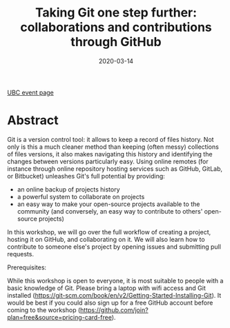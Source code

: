 #+title: Taking Git one step further: collaborations and contributions through GitHub
#+slug: github
#+date: 2020-03-14
#+place: 1.5h workshop at the University of British Columbia Research Commons

#+OPTIONS: toc:1

#+BEGIN_sticker
[[https://libcal.library.ubc.ca/event/3540388][UBC event page]]
#+END_sticker

* Abstract

#+BEGIN_definition
Git is a version control tool: it allows to keep a record of files history. Not only is this a much cleaner method than keeping (often messy) collections of files versions, it also makes navigating this history and identifying the changes between versions particularly easy. Using online remotes (for instance through online repository hosting services such as GitHub, GitLab, or Bitbucket) unleashes Git's full potential by providing:

- an online backup of projects history
- a powerful system to collaborate on projects
- an easy way to make your open-source projects available to the community (and conversely, an easy way to contribute to others' open-source projects)

In this workshop, we will go over the full workflow of creating a project, hosting it on GitHub, and collaborating on it. We will also learn how to contribute to someone else's project by opening issues and submitting pull requests.

Prerequisites:

While this workshop is open to everyone, it is most suitable to people with a basic knowledge of Git.
Please bring a laptop with wifi access and Git installed (https://git-scm.com/book/en/v2/Getting-Started-Installing-Git). It would be best if you could also sign up for a free GitHub account before coming to the workshop (https://github.com/join?plan=free&source=pricing-card-free).
#+END_definition

